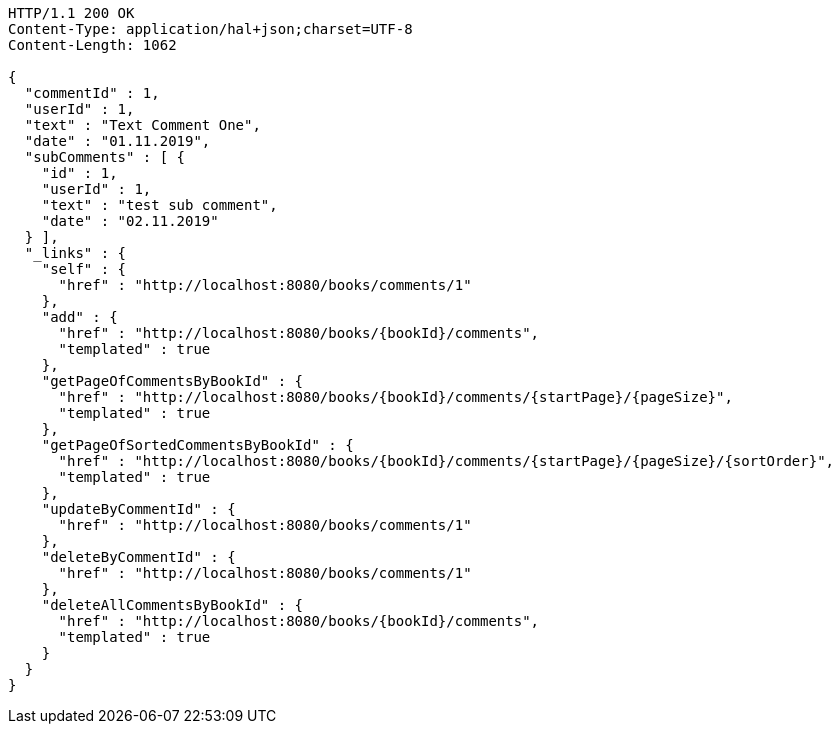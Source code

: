 [source,http,options="nowrap"]
----
HTTP/1.1 200 OK
Content-Type: application/hal+json;charset=UTF-8
Content-Length: 1062

{
  "commentId" : 1,
  "userId" : 1,
  "text" : "Text Comment One",
  "date" : "01.11.2019",
  "subComments" : [ {
    "id" : 1,
    "userId" : 1,
    "text" : "test sub comment",
    "date" : "02.11.2019"
  } ],
  "_links" : {
    "self" : {
      "href" : "http://localhost:8080/books/comments/1"
    },
    "add" : {
      "href" : "http://localhost:8080/books/{bookId}/comments",
      "templated" : true
    },
    "getPageOfCommentsByBookId" : {
      "href" : "http://localhost:8080/books/{bookId}/comments/{startPage}/{pageSize}",
      "templated" : true
    },
    "getPageOfSortedCommentsByBookId" : {
      "href" : "http://localhost:8080/books/{bookId}/comments/{startPage}/{pageSize}/{sortOrder}",
      "templated" : true
    },
    "updateByCommentId" : {
      "href" : "http://localhost:8080/books/comments/1"
    },
    "deleteByCommentId" : {
      "href" : "http://localhost:8080/books/comments/1"
    },
    "deleteAllCommentsByBookId" : {
      "href" : "http://localhost:8080/books/{bookId}/comments",
      "templated" : true
    }
  }
}
----